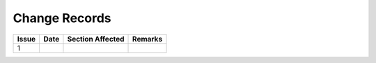 ##############
Change Records
##############

.. tabularcolumns:: |l|l|l|l|

+---------+-------+------------------+---------+
| Issue   | Date  | Section Affected | Remarks |
+=========+=======+==================+=========+
| 1       |       |                  |         |
+---------+-------+------------------+---------+
